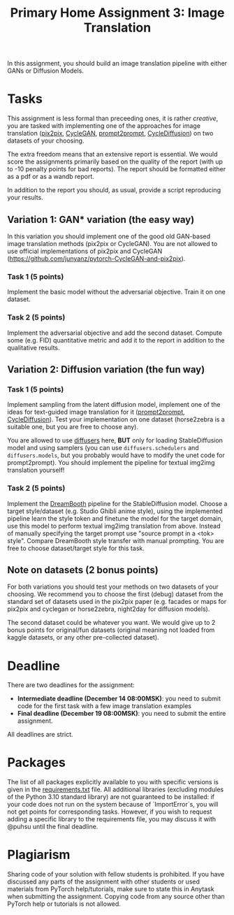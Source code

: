 #+title: Primary Home Assignment 3: Image Translation

In this assignment, you should build an image translation
pipeline with either GANs or Diffusion Models.

* Tasks
This assignment is less formal than preceeding ones, it is rather
/creative/, you are tasked with implementing one of the approaches for
image translation ([[https://arxiv.org/abs/1611.07004][pix2pix]], [[https://arxiv.org/abs/1703.10593][CycleGAN]], [[https://arxiv.org/abs/2208.01626][prompt2prompt]], [[https://arxiv.org/abs/2210.05559][CycleDiffusion]])
on two datasets of your choosing.

The extra freedom means that an extensive report is essential. We would score
the assignments primarily based on the quality of the report (with up to
-10 penalty points for bad reports). The report should be formatted
either as a pdf or as a wandb report.

In addition to the report you should, as usual, provide a script
reproducing your results.

** Variation 1: GAN* variation (the easy way)
In this variation you should implement one of the good old GAN-based
image translation methods (pix2pix or CycleGAN). You are not allowed
to use official implementations of pix2pix and CycleGAN
(https://github.com/junyanz/pytorch-CycleGAN-and-pix2pix).

*** Task 1 (5 points)
Implement the basic model without the adversarial objective. Train it on one
dataset. 

*** Task 2 (5 points)
Implement the adversarial objective and add the second
dataset. Compute some (e.g. FID) quantitative metric and add it to the
report in addition to the qualitative results.

** Variation 2: Diffusion variation (the fun way)

*** Task 1 (5 points)
Implement sampling from the latent diffusion model, implement one of
the ideas for text-guided image translation for it ([[https://arxiv.org/abs/2208.01626][prompt2prompt]],
[[https://arxiv.org/abs/2210.05559][CycleDiffusion]]). Test your implementation on one dataset (horse2zebra
is a suitable one, but you are free to choose any).

You are allowed to use [[https://github.com/huggingface/diffusers][diffusers]] here, *BUT* only for loading
StableDiffusion model and using samplers (you can use
=diffusers.schedulers= and =diffusers.models=, but you probably would
have to modify the unet code for prompt2prompt). You should implement
the pipeline for textual img2img translation yourself!

*** Task 2 (5 points)
Implement the [[https://arxiv.org/abs/2208.12242][DreamBooth]] pipeline for the StableDiffusion model. Choose a target style/dataset
(e.g. Studio Ghibli anime style), using the implemented pipeline learn
the style token and finetune the model for the target domain, use this model to
perform textual img2img translation from above. Instead of 
manually specifying the target prompt use "source prompt in a <tok> style". Compare DreamBooth style transfer with
manual prompting. You are free to choose dataset/target style for this
task.

** Note on datasets (2 bonus points)

For both variations you should test your methods on two datasets of
your choosing. We recommend you to choose the first (debug) dataset
from the standard set of datasets used in the pix2pix paper
(e.g. facades or maps for pix2pix and cyclegan or horse2zebra, night2day
for diffusion models).

The second dataset could be whatever you want. We would give up to 2
bonus points for original/fun datasets (original meaning not loaded from
kaggle datasets, or any other pre-collected dataset).

* Deadline
There are two deadlines for the assignment:
- *Intermediate deadline (December 14 08:00MSK)*: you need to submit
  code for the first task with a few image translation examples
- *Final deadline (December 19 08:00MSK)*: you need to submit the entire assignment.
All deadlines are strict.

* Packages
The list of all packages explicitly available to you with specific
versions is given in the [[./requirements.txt][requirements.txt]] file.
All additional libraries (excluding modules of the Python 3.10
standard library) are not guaranteed to be installed: if your code
does not run on the system because of `ImportError`s, you will not get
points for corresponding tasks.  However, if you wish to request
adding a specific library to the requirements file, you may discuss it
with @puhsu until the final deadline.

* Plagiarism
Sharing code of your solution with fellow students is prohibited.  If
you have discussed any parts of the assignment with other students or
used materials from PyTorch help/tutorials, make sure to state this in
Anytask when submitting the assignment.  Copying code from any source
other than PyTorch help or tutorials is not allowed.

